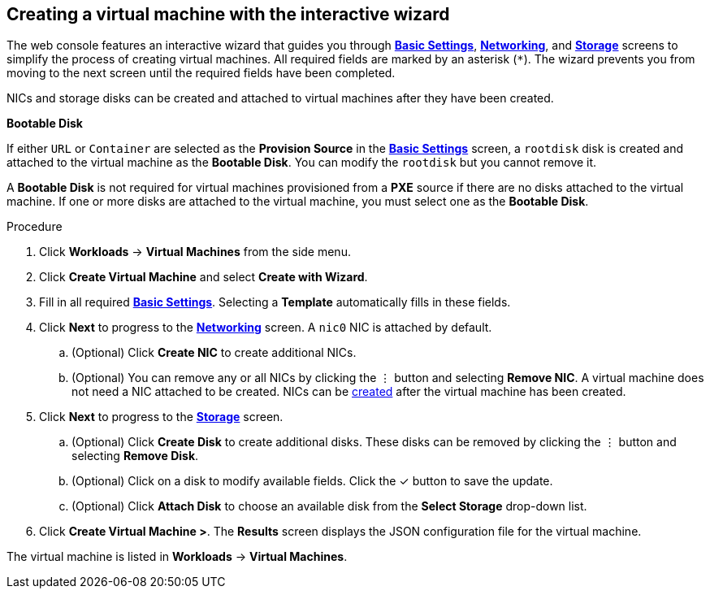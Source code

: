 
// Module included in the following assemblies:
//
// * cnv_users_guide/cnv_users_guide.adoc

[[cnv-creating-vm-wizard-web]]
== Creating a virtual machine with the interactive wizard

The web console features an interactive wizard that guides you through xref:cnv-vm-wizard-fields-web[*Basic Settings*], xref:cnv-networking-wizard-fields-web[*Networking*], and xref:cnv-storage-wizard-fields-web[*Storage*] screens to simplify the process of creating virtual machines. All required fields are marked by an asterisk (`*`). The wizard prevents you from moving to the next screen until the required fields have been completed.

NICs and storage disks can be created and attached to virtual machines after they have been created.

.*Bootable Disk*

If either `URL` or `Container` are selected as the *Provision Source* in the xref:cnv-vm-wizard-fields-web[*Basic Settings*] screen, a `rootdisk` disk is created and attached to the virtual machine as the *Bootable Disk*. You can modify the `rootdisk` but you cannot remove it.

A *Bootable Disk* is not required for virtual machines provisioned from a *PXE* source if there are no disks attached to the virtual machine. If one or more disks are attached to the virtual machine, you must select one as the *Bootable Disk*.

.Procedure

. Click *Workloads* -> *Virtual Machines* from the side menu.
. Click *Create Virtual Machine* and select *Create with Wizard*.
. Fill in all required xref:cnv-vm-wizard-fields-web[*Basic Settings*]. Selecting a *Template* automatically fills in these fields.
. Click *Next* to progress to the xref:cnv-networking-wizard-fields-web[*Networking*] screen. A `nic0` NIC is attached by default.
.. (Optional) Click *Create NIC* to create additional NICs.
.. (Optional) You can remove any or all NICs by clicking the &#8942; button and selecting *Remove NIC*. A virtual machine does not need a NIC attached to be created. NICs can be xref:cnv-vm-create-nic-web[created] after the virtual machine has been created.
. Click *Next* to progress to the xref:cnv-storage-wizard-fields-web[*Storage*] screen.
.. (Optional) Click *Create Disk* to create additional disks. These disks can be removed by clicking the &#8942; button and selecting *Remove Disk*.
.. (Optional) Click on a disk to modify available fields. Click the &#10003; button to save the update.
.. (Optional) Click *Attach Disk* to choose an available disk from the *Select Storage* drop-down list.
. Click *Create Virtual Machine >*. The *Results* screen displays the JSON configuration file for the virtual machine.

The virtual machine is listed in *Workloads* -> *Virtual Machines*.

